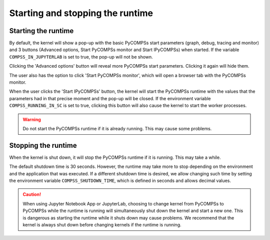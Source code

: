 Starting and stopping the runtime
=================================

Starting the runtime
--------------------

By default, the kernel will show a pop-up with the basic PyCOMPSs start parameters (graph,
debug, tracing and monitor) and 3 buttons (Advanced options, Start PyCOMPSs monitor and Start
IPyCOMPSs) when started. If the variable ``COMPSS_IN_JUPYTERLAB`` is set to true, the pop-up
will not be shown.

.. image:: ../shared/start_popup.png
    :alt: IPyCOMPSs kernel start pop-up
    :align: center

Clicking the 'Advanced options' button will reveal more PyCOMPSs start parameters. Clicking
it again will hide them.

.. image:: ../shared/start_popup_advanced.png
    :alt: IPyCOMPSs kernel start pop-up with advanced options shown
    :align: center

The user also has the option to click 'Start PyCOMPSs monitor', which will open a browser
tab with the PyCOMPSs monitor.

When the user clicks the 'Start IPyCOMPSs' button, the kernel will start the PyCOMPSs runtime
with the values that the parameters had in that precise moment and the pop-up will be closed.
If the environment variable ``COMPSS_RUNNING_IN_SC`` is set to true, clicking this button will
also cause the kernel to start the worker processes.

.. warning::
    Do not start the PyCOMPSs runtime if it is already running. This may cause some
    problems.

Stopping the runtime
--------------------

When the kernel is shut down, it will stop the PyCOMPSs runtime if it is running. This may
take a while.

The default shutdown time is 30 seconds. However, the runtime may take more to
stop depending on the environment and the application that was executed. If a different
shutdown time is desired, we allow changing such time by setting the environment variable
``COMPSS_SHUTDOWN_TIME``, which is defined in seconds and allows decimal values.

.. caution::
    When using Jupyter Notebook App or JupyterLab, choosing to change kernel from
    PyCOMPSs to PyCOMPSs while the runtime is running will simultaneously shut down the
    kernel and start a new one. This is dangerous as starting the runtime while it shuts down
    may cause problems. We recommend that the kernel is always shut down before changing
    kernels if the runtime is running.